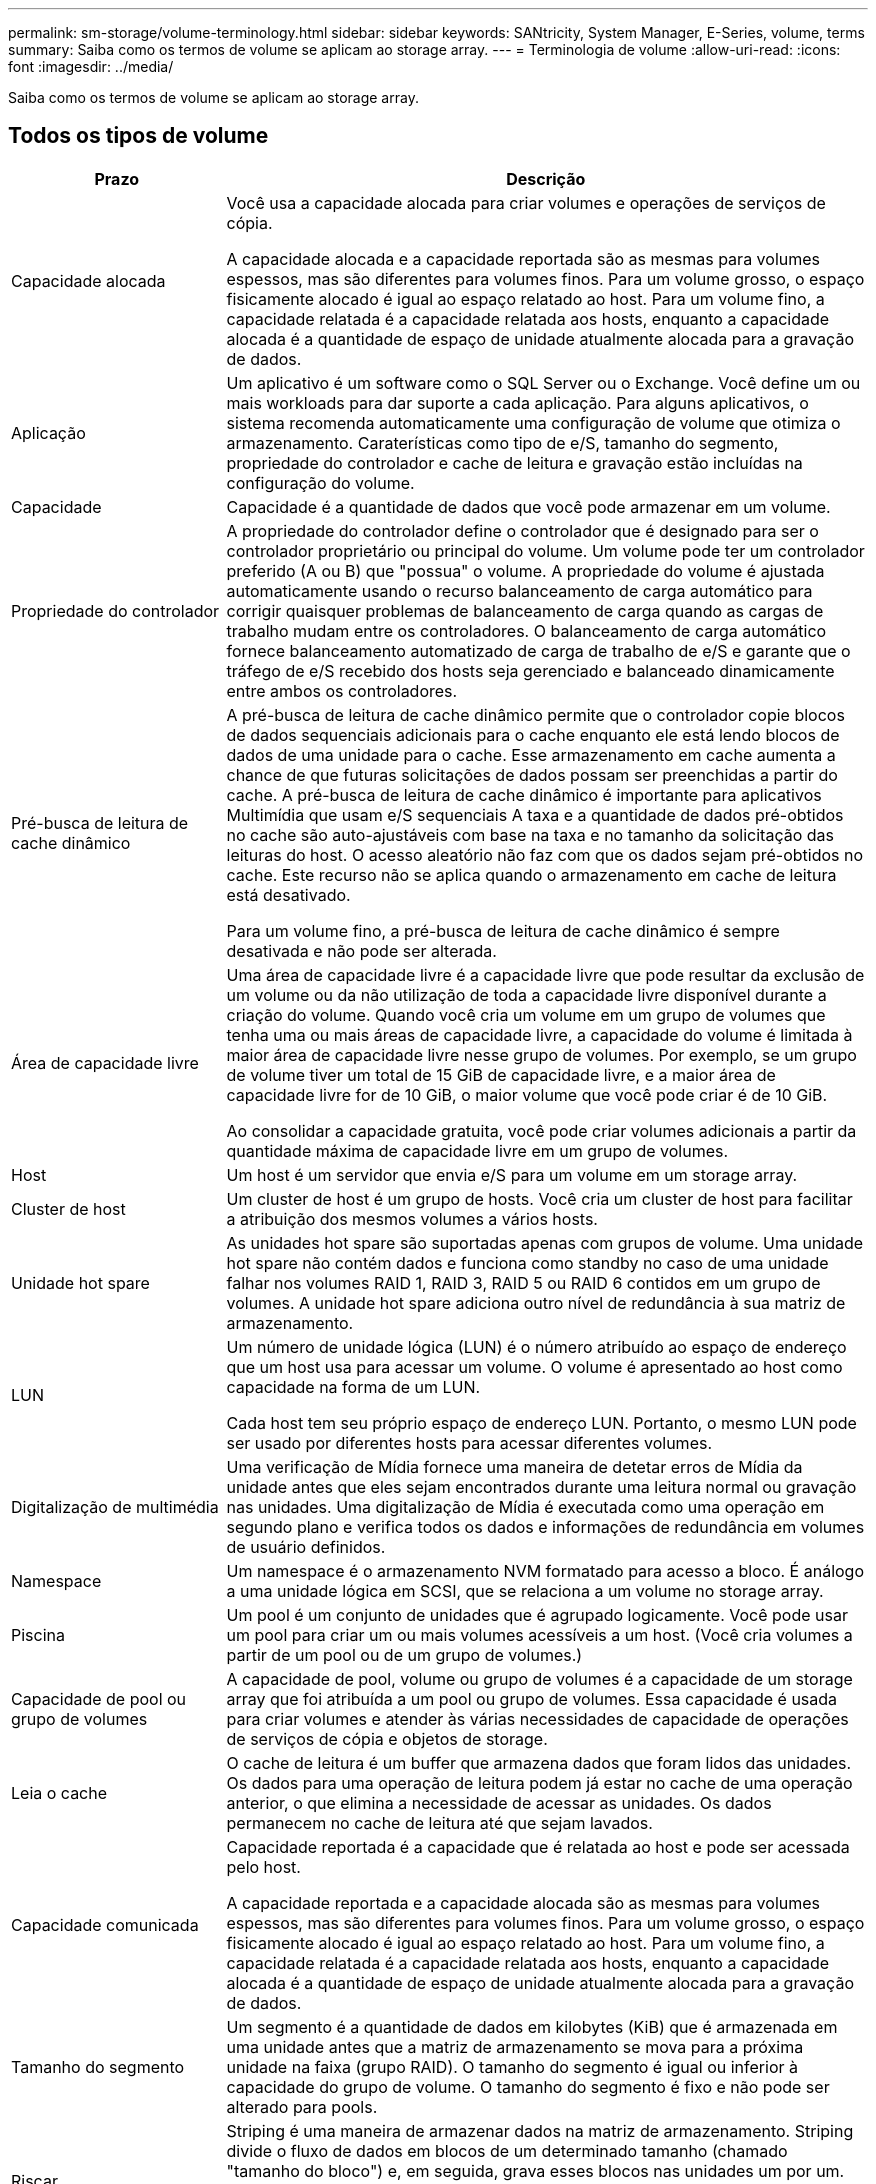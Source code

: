---
permalink: sm-storage/volume-terminology.html 
sidebar: sidebar 
keywords: SANtricity, System Manager, E-Series, volume, terms 
summary: Saiba como os termos de volume se aplicam ao storage array. 
---
= Terminologia de volume
:allow-uri-read: 
:icons: font
:imagesdir: ../media/


[role="lead"]
Saiba como os termos de volume se aplicam ao storage array.



== Todos os tipos de volume

[cols="25h,~"]
|===
| Prazo | Descrição 


 a| 
Capacidade alocada
 a| 
Você usa a capacidade alocada para criar volumes e operações de serviços de cópia.

A capacidade alocada e a capacidade reportada são as mesmas para volumes espessos, mas são diferentes para volumes finos. Para um volume grosso, o espaço fisicamente alocado é igual ao espaço relatado ao host. Para um volume fino, a capacidade relatada é a capacidade relatada aos hosts, enquanto a capacidade alocada é a quantidade de espaço de unidade atualmente alocada para a gravação de dados.



 a| 
Aplicação
 a| 
Um aplicativo é um software como o SQL Server ou o Exchange. Você define um ou mais workloads para dar suporte a cada aplicação. Para alguns aplicativos, o sistema recomenda automaticamente uma configuração de volume que otimiza o armazenamento. Caraterísticas como tipo de e/S, tamanho do segmento, propriedade do controlador e cache de leitura e gravação estão incluídas na configuração do volume.



 a| 
Capacidade
 a| 
Capacidade é a quantidade de dados que você pode armazenar em um volume.



 a| 
Propriedade do controlador
 a| 
A propriedade do controlador define o controlador que é designado para ser o controlador proprietário ou principal do volume. Um volume pode ter um controlador preferido (A ou B) que "possua" o volume. A propriedade do volume é ajustada automaticamente usando o recurso balanceamento de carga automático para corrigir quaisquer problemas de balanceamento de carga quando as cargas de trabalho mudam entre os controladores. O balanceamento de carga automático fornece balanceamento automatizado de carga de trabalho de e/S e garante que o tráfego de e/S recebido dos hosts seja gerenciado e balanceado dinamicamente entre ambos os controladores.



 a| 
Pré-busca de leitura de cache dinâmico
 a| 
A pré-busca de leitura de cache dinâmico permite que o controlador copie blocos de dados sequenciais adicionais para o cache enquanto ele está lendo blocos de dados de uma unidade para o cache. Esse armazenamento em cache aumenta a chance de que futuras solicitações de dados possam ser preenchidas a partir do cache. A pré-busca de leitura de cache dinâmico é importante para aplicativos Multimídia que usam e/S sequenciais A taxa e a quantidade de dados pré-obtidos no cache são auto-ajustáveis com base na taxa e no tamanho da solicitação das leituras do host. O acesso aleatório não faz com que os dados sejam pré-obtidos no cache. Este recurso não se aplica quando o armazenamento em cache de leitura está desativado.

Para um volume fino, a pré-busca de leitura de cache dinâmico é sempre desativada e não pode ser alterada.



 a| 
Área de capacidade livre
 a| 
Uma área de capacidade livre é a capacidade livre que pode resultar da exclusão de um volume ou da não utilização de toda a capacidade livre disponível durante a criação do volume. Quando você cria um volume em um grupo de volumes que tenha uma ou mais áreas de capacidade livre, a capacidade do volume é limitada à maior área de capacidade livre nesse grupo de volumes. Por exemplo, se um grupo de volume tiver um total de 15 GiB de capacidade livre, e a maior área de capacidade livre for de 10 GiB, o maior volume que você pode criar é de 10 GiB.

Ao consolidar a capacidade gratuita, você pode criar volumes adicionais a partir da quantidade máxima de capacidade livre em um grupo de volumes.



 a| 
Host
 a| 
Um host é um servidor que envia e/S para um volume em um storage array.



 a| 
Cluster de host
 a| 
Um cluster de host é um grupo de hosts. Você cria um cluster de host para facilitar a atribuição dos mesmos volumes a vários hosts.



 a| 
Unidade hot spare
 a| 
As unidades hot spare são suportadas apenas com grupos de volume. Uma unidade hot spare não contém dados e funciona como standby no caso de uma unidade falhar nos volumes RAID 1, RAID 3, RAID 5 ou RAID 6 contidos em um grupo de volumes. A unidade hot spare adiciona outro nível de redundância à sua matriz de armazenamento.



 a| 
LUN
 a| 
Um número de unidade lógica (LUN) é o número atribuído ao espaço de endereço que um host usa para acessar um volume. O volume é apresentado ao host como capacidade na forma de um LUN.

Cada host tem seu próprio espaço de endereço LUN. Portanto, o mesmo LUN pode ser usado por diferentes hosts para acessar diferentes volumes.



 a| 
Digitalização de multimédia
 a| 
Uma verificação de Mídia fornece uma maneira de detetar erros de Mídia da unidade antes que eles sejam encontrados durante uma leitura normal ou gravação nas unidades. Uma digitalização de Mídia é executada como uma operação em segundo plano e verifica todos os dados e informações de redundância em volumes de usuário definidos.



 a| 
Namespace
 a| 
Um namespace é o armazenamento NVM formatado para acesso a bloco. É análogo a uma unidade lógica em SCSI, que se relaciona a um volume no storage array.



 a| 
Piscina
 a| 
Um pool é um conjunto de unidades que é agrupado logicamente. Você pode usar um pool para criar um ou mais volumes acessíveis a um host. (Você cria volumes a partir de um pool ou de um grupo de volumes.)



 a| 
Capacidade de pool ou grupo de volumes
 a| 
A capacidade de pool, volume ou grupo de volumes é a capacidade de um storage array que foi atribuída a um pool ou grupo de volumes. Essa capacidade é usada para criar volumes e atender às várias necessidades de capacidade de operações de serviços de cópia e objetos de storage.



 a| 
Leia o cache
 a| 
O cache de leitura é um buffer que armazena dados que foram lidos das unidades. Os dados para uma operação de leitura podem já estar no cache de uma operação anterior, o que elimina a necessidade de acessar as unidades. Os dados permanecem no cache de leitura até que sejam lavados.



 a| 
Capacidade comunicada
 a| 
Capacidade reportada é a capacidade que é relatada ao host e pode ser acessada pelo host.

A capacidade reportada e a capacidade alocada são as mesmas para volumes espessos, mas são diferentes para volumes finos. Para um volume grosso, o espaço fisicamente alocado é igual ao espaço relatado ao host. Para um volume fino, a capacidade relatada é a capacidade relatada aos hosts, enquanto a capacidade alocada é a quantidade de espaço de unidade atualmente alocada para a gravação de dados.



 a| 
Tamanho do segmento
 a| 
Um segmento é a quantidade de dados em kilobytes (KiB) que é armazenada em uma unidade antes que a matriz de armazenamento se mova para a próxima unidade na faixa (grupo RAID). O tamanho do segmento é igual ou inferior à capacidade do grupo de volume. O tamanho do segmento é fixo e não pode ser alterado para pools.



 a| 
Riscar
 a| 
Striping é uma maneira de armazenar dados na matriz de armazenamento. Striping divide o fluxo de dados em blocos de um determinado tamanho (chamado "tamanho do bloco") e, em seguida, grava esses blocos nas unidades um por um. Essa maneira de armazenamento de dados é usada para distribuir e armazenar dados em várias unidades físicas. Striping é sinônimo de RAID 0 e espalha os dados por todas as unidades em um grupo RAID sem paridade.



 a| 
Volume
 a| 
Um volume é um contêiner no qual aplicativos, bancos de dados e sistemas de arquivos armazenam dados. É o componente lógico criado para que o host acesse o storage no storage array.



 a| 
Atribuição de volume
 a| 
A atribuição de volume é como os LUNs do host são atribuídos a um volume.



 a| 
Nome do volume
 a| 
Um nome de volume é uma cadeia de carateres atribuída ao volume quando é criado. Você pode aceitar o nome padrão ou fornecer um nome mais descritivo indicando o tipo de dados armazenados no volume.



 a| 
Grupo de volume
 a| 
Um grupo de volumes é um contentor para volumes com caraterísticas compartilhadas. Um grupo de volumes tem uma capacidade definida e um nível RAID. Você pode usar um grupo de volumes para criar um ou mais volumes acessíveis a um host. (Você cria volumes a partir de um grupo de volumes ou de um pool.)



 a| 
Workload
 a| 
Um workload é um objeto de storage compatível com uma aplicação. Você pode definir uma ou mais cargas de trabalho ou instâncias por aplicação. Para alguns aplicativos, o sistema configura a carga de trabalho para conter volumes com caraterísticas de volume subjacentes semelhantes. Essas características de volume são otimizadas com base no tipo de aplicação compatível com o workload. Por exemplo, se você criar uma carga de trabalho que suporte um aplicativo Microsoft SQL Server e, posteriormente, criar volumes para essa carga de trabalho, as caraterísticas de volume subjacentes serão otimizadas para oferecer suporte ao Microsoft SQL Server.



 a| 
Cache de gravação
 a| 
O cache de gravação é um buffer que armazena dados do host que ainda não foram gravados nas unidades. Os dados permanecem no cache de gravação até que sejam gravados nas unidades. O armazenamento em cache de gravação pode aumentar a performance de e/S.



 a| 
Armazenamento em cache com espelhamento
 a| 
O cache de gravação com espelhamento ocorre quando os dados gravados na memória de cache de um controlador também são gravados na memória de cache do outro controlador. Portanto, se um controlador falhar, o outro pode concluir todas as operações de gravação pendentes. O espelhamento do cache de gravação estará disponível somente se o armazenamento em cache de gravação estiver habilitado e duas controladoras estiverem presentes. O armazenamento em cache de gravação com espelhamento é a configuração padrão na criação de volume.



 a| 
Escreva o armazenamento em cache sem baterias
 a| 
A configuração de armazenamento de gravação sem baterias permite que o armazenamento em cache continue, mesmo quando as baterias estiverem em falta, falharem, descarregadas completamente ou não estiverem totalmente carregadas. Normalmente, a escolha do armazenamento em cache sem baterias não é recomendada, pois os dados podem ser perdidos se perder energia. Normalmente, o armazenamento em cache de gravação é desligado temporariamente pelo controlador até que as baterias sejam carregadas ou uma bateria com falha seja substituída.

|===


== Específico para volumes finos

[NOTE]
====
O System Manager não oferece uma opção para criar thin volumes. Se você quiser criar volumes finos, use a interface de linha de comando (CLI).

====
[NOTE]
====
Os volumes finos não estão disponíveis no sistema de armazenamento EF600 ou EF300.

====
[cols="25h,~"]
|===
| Prazo | Descrição 


 a| 
Limite de capacidade alocado
 a| 
O limite de capacidade alocado é o limite de quão grande a capacidade física alocada para um volume fino pode crescer.



 a| 
Capacidade escrita
 a| 
Capacidade escrita é a quantidade de capacidade que foi escrita a partir da capacidade reservada alocada para volumes finos.



 a| 
Limite de aviso
 a| 
Você pode definir um alerta de limite de aviso a ser emitido quando a capacidade alocada para um volume fino atingir a porcentagem cheia (o limite de aviso).

|===